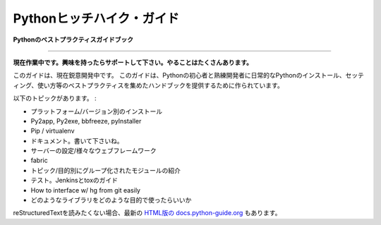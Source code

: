 .. Hitchhiker's Guide to Python
   ============================

Pythonヒッチハイク・ガイド
===============================

.. **Python Best Practices Guidebook**

**Pythonのベストプラクティスガイドブック**

-----------

.. **Work in progress. If you'd like to help, please do. There's a lot of work to be done.**

**現在作業中です。興味を持ったらサポートして下さい。やることはたくさんあります。**

.. This guide is currently under heavy development. This opinionated guide exists to provide both novice and expert Python developers a best-practice handbook to the installation, configuration, and usage of Python on a daily basis.

このガイドは、現在鋭意開発中です。
このガイドは、Pythonの初心者と熟練開発者に日常的なPythonのインストール、セッティング、使い方等のベストプラクティスを集めたハンドブックを提供するために作られています。


.. Topics include:

以下のトピックがあります。 :

.. Platform/version specific installations
.. Py2app, Py2exe, bbfreeze, pyInstaller
.. Pip / virtualenv
.. Documentation. Writing it.
.. server configurations / tools for various web frameworks
.. fabric
.. exhaustive module recommendations, grouped by topic/purpose
.. Testing. Jenkins + tox guides.
.. How to interface w/ hg from git easily
.. what libraries to use for what

- プラットフォーム/バージョン別のインストール
- Py2app, Py2exe, bbfreeze, pyInstaller
- Pip / virtualenv
- ドキュメント。書いて下さいね。
- サーバーの設定/様々なウェブフレームワーク
- fabric
- トピック/目的別にグループ化されたモジュールの紹介
- テスト。Jenkinsとtoxのガイド
- How to interface w/ hg from git easily
- どのようなライブラリをどのような目的で使ったらいいか

.. If you are not fond of reading reStructuredText, there is an
   almost up-to-date `HTML version at docs.python-guide.org
   <http://docs.python-guide.org>`_.

reStructuredTextを読みたくない場合、最新の `HTML版の docs.python-guide.org <http://docs.python-guide.org>`_ もあります。
